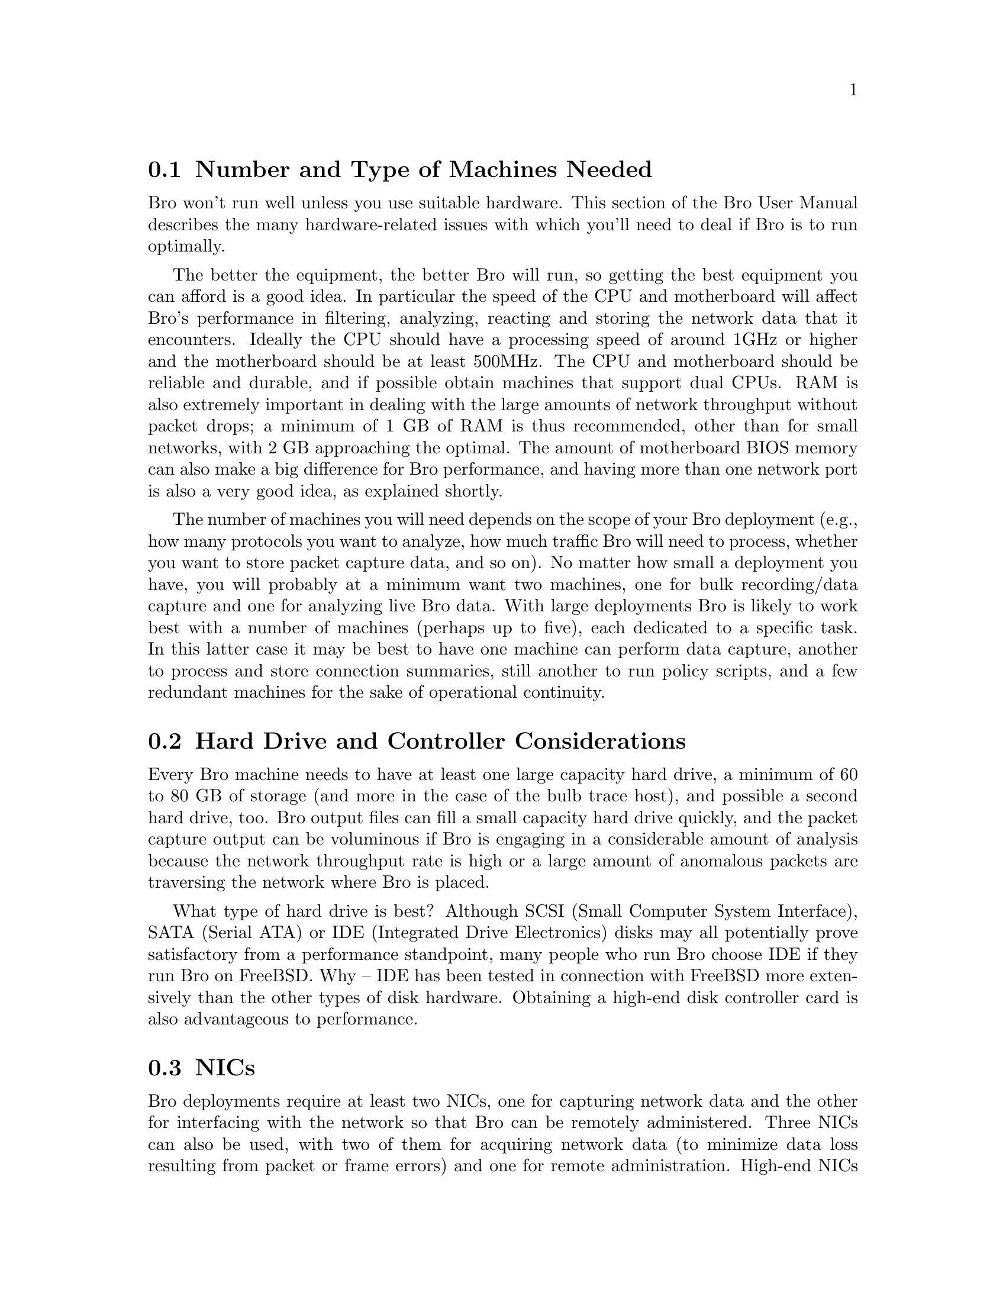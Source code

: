 
@menu
* Number and Type of Machines Needed::
* Hard Drive and Controller Considerations::
* NICs::
* Taps::
* ACL Mechanisms::
@end menu
@comment ********************************************

@node Number and Type of Machines Needed
@section Number and Type of Machines Needed
@cindex Host issues


Bro won't run well unless you use suitable hardware.  This section of the Bro User Manual
describes the many hardware-related issues with which you'll need to deal if Bro is to run
optimally.


The better the equipment, the better Bro will run, so getting the best equipment you can afford is
a good idea. In particular the speed of the CPU and motherboard will affect Bro's performance in
filtering, analyzing, reacting and storing the network data that it encounters. Ideally the CPU
should have a processing speed of around 1GHz or higher and the motherboard should be at least
500MHz. The CPU and motherboard should be reliable and durable, and if possible obtain
machines that support dual CPUs. RAM is also extremely important in dealing with the large
amounts of network throughput without packet drops; a minimum of 1 GB of RAM is thus
recommended, other than for small networks, with 2 GB approaching the optimal. The amount of motherboard BIOS memory
can also make a big difference for Bro performance, and having more than one network port is
also a very good idea, as explained shortly.

The number of machines you will need depends on the scope of your Bro deployment (e.g., how
many protocols you want to analyze, how much traffic Bro will need to process, whether you
want to store packet capture data, and so on). No matter how small a deployment you have, you
will probably at a minimum want two machines, one for bulk recording/data capture and one for
analyzing live Bro data.  With large deployments Bro is likely to work best with a number of
machines (perhaps up to five), each dedicated to a specific task. In this latter case it may be best
to have one machine can perform data capture, another to process and store connection
summaries, still another to run policy scripts, and a few redundant machines for the sake of
operational continuity.


@comment ********************************************

@node Hard Drive and Controller Considerations
@section Hard Drive and Controller Considerations
@cindex Disk Issues
@cindex Controller Issues

Every Bro machine needs to have at least one large capacity hard drive, a minimum of 60 to 80
GB of storage (and more in the case of the bulb trace host), and possible a second hard drive, too.
Bro output files can fill a small capacity hard drive quickly, and the packet capture output can be
voluminous if Bro is engaging in a considerable amount of analysis because the network
throughput rate is high or a large amount of anomalous packets are traversing the network where
Bro is placed.

What type of hard drive is best? Although SCSI (Small Computer System Interface), SATA
(Serial ATA) or IDE (Integrated Drive Electronics) disks may all potentially prove satisfactory
from a performance standpoint, many people who run Bro choose IDE if they run Bro on
FreeBSD. Why -- IDE has been tested in connection with FreeBSD more extensively than the
other types of disk hardware. Obtaining a high-end disk controller card is also advantageous to
performance.



@comment ********************************************

@node  NICs
@section   NICs
@cindex  NICs

Bro deployments require at least two NICs, one for capturing network data and the other for
interfacing with the network so that Bro can be remotely administered. Three NICs can also be
used, with two of them for acquiring network data (to minimize data loss resulting from packet or
frame errors) and one for remote administration. High-end NICs are recommended in that they
generally result in far fewer packet drops or losses than do inexpensive ones. A NIC speed of
about 1 Gb per second is usually more than sufficient. No more than two NICs for capturing
network data is necessary.

If two network data acquisition NICs are used, each needs to be suited for the type of network to
which it will be attached. 
SysKonnect SK-9844 Gigabit Ethernet cards are recommended because they have been tested extensively with Bro. 
Having identical NICs is desirable from a management standpoint.

@comment ********************************************
@node Taps
@section  Taps
@cindex Taps

@comment ********************************************
@node ACL Mechanisms 
@section  ACL Mechanisms 
@cindex ACL Mechanisms 

